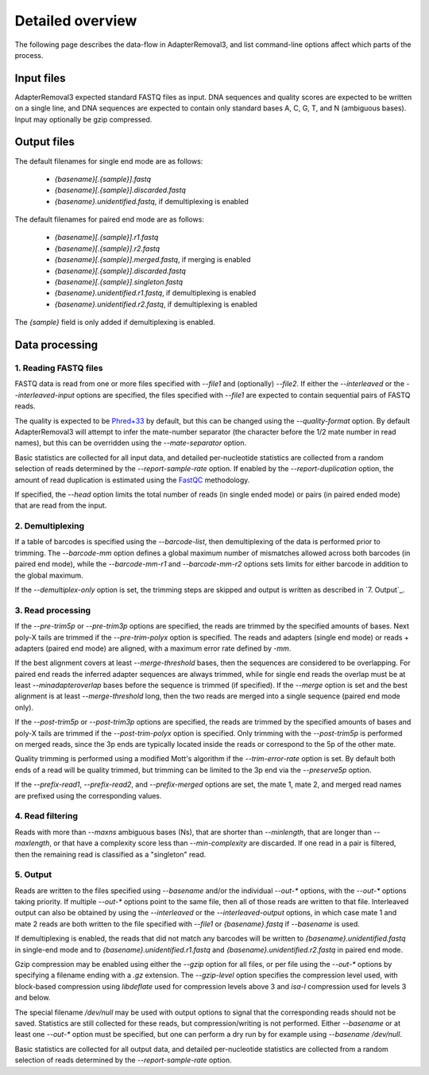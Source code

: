 Detailed overview
=================

The following page describes the data-flow in AdapterRemoval3, and list command-line options affect which parts of the process.


Input files
-----------

AdapterRemoval3 expected standard FASTQ files as input. DNA sequences and quality scores are expected to be written on a single line, and DNA sequences are expected to contain only standard bases A, C, G, T, and N (ambiguous bases). Input may optionally be gzip compressed.


Output files
------------

The default filenames for single end mode are as follows:

 * `{basename}[.{sample}].fastq`
 * `{basename}[.{sample}].discarded.fastq`
 * `{basename}.unidentified.fastq`, if demultiplexing is enabled

The default filenames for paired end mode are as follows:

 * `{basename}[.{sample}].r1.fastq`
 * `{basename}[.{sample}].r2.fastq`
 * `{basename}[.{sample}].merged.fastq`, if merging is enabled
 * `{basename}[.{sample}].discarded.fastq`
 * `{basename}[.{sample}].singleton.fastq`
 * `{basename}.unidentified.r1.fastq`, if demultiplexing is enabled
 * `{basename}.unidentified.r2.fastq`, if demultiplexing is enabled

The `{sample}` field is only added if demultiplexing is enabled.



Data processing
---------------

1. Reading FASTQ files
^^^^^^^^^^^^^^^^^^^^^^

FASTQ data is read from one or more files specified with `--file1` and (optionally) `--file2`. If either the `--interleaved` or the `--interleaved-input` options are specified, the files specified with `--file1` are expected to contain sequential pairs of FASTQ reads.

The quality is expected to be `Phred+33`_ by default, but this can be changed using the `--quality-format` option. By default AdapterRemoval3 will attempt to infer the mate-number separator (the character before the 1/2 mate number in read names), but this can be overridden using the `--mate-separator` option.

Basic statistics are collected for all input data, and detailed per-nucleotide statistics are collected from a random selection of reads determined by the `--report-sample-rate` option. If enabled by the `--report-duplication` option, the amount of read duplication is estimated using the `FastQC`_ methodology.

If specified, the `--head` option limits the total number of reads (in single ended mode) or pairs (in paired ended mode) that are read from the input.

2. Demultiplexing
^^^^^^^^^^^^^^^^^

If a table of barcodes is specified using the `--barcode-list`, then demultiplexing of the data is performed prior to trimming. The `--barcode-mm` option defines a global maximum number of mismatches allowed across both barcodes (in paired end mode), while the `--barcode-mm-r1` and `--barcode-mm-r2` options sets limits for either barcode in addition to the global maximum.

If the `--demultiplex-only` option is set, the trimming steps are skipped and output is written as described in `7. Output`_.

3. Read processing
^^^^^^^^^^^^^^^^^^

If the `--pre-trim5p` or `--pre-trim3p` options are specified, the reads are trimmed by the specified amounts of bases. Next poly-X tails are trimmed if the `--pre-trim-polyx` option is specified. The reads and adapters (single end mode) or reads + adapters (paired end mode) are aligned, with a maximum error rate defined by `-mm`.

If the best alignment covers at least `--merge-threshold` bases, then the sequences are considered to be overlapping. For paired end reads the inferred adapter sequences are always trimmed, while for single end reads the overlap must be at least `--minadapteroverlap` bases before the sequence is trimmed (if specified). If the `--merge` option is set and the best alignment is at least `--merge-threshold` long, then the two reads are merged into a single sequence (paired end mode only).

If the `--post-trim5p` or `--post-trim3p` options are specified, the reads are trimmed by the specified amounts of bases and poly-X tails are trimmed if the `--post-trim-polyx` option is specified. Only trimming with the `--post-trim5p` is performed on merged reads, since the 3p ends are typically located inside the reads or correspond to the 5p of the other mate.

Quality trimming is performed using a modified Mott's algorithm if the `--trim-error-rate` option is set. By default both ends of a read will be quality trimmed, but trimming can be limited to the 3p end via the `--preserve5p` option.

If the `--prefix-read1`, `--prefix-read2`, and `--prefix-merged` options are set, the mate 1, mate 2, and merged read names are prefixed using the corresponding values.

4. Read filtering
^^^^^^^^^^^^^^^^^

Reads with more than `--maxns` ambiguous bases (Ns), that are shorter than `--minlength`, that are longer than `--maxlength`, or that have a complexity score less than `--min-complexity` are discarded. If one read in a pair is filtered, then the remaining read is classified as a "singleton" read.

5. Output
^^^^^^^^^

Reads are written to the files specified using `--basename` and/or the individual `--out-*` options, with the `--out-*` options taking priority. If multiple `--out-*` options point to the same file, then all of those reads are written to that file. Interleaved output can also be obtained by using the `--interleaved` or the `--interleaved-output` options, in which case mate 1 and mate 2 reads are both written to the file specified with `--file1` or `{basename}.fastq` if `--basename` is used.

If demultiplexing is enabled, the reads that did not match any barcodes will be written to `{basename}.unidentified.fastq` in single-end mode and to `{basename}.unidentified.r1.fastq` and `{basename}.unidentified.r2.fastq` in paired end mode.

Gzip compression may be enabled using either the `--gzip` option for all files, or per file using the `--out-*` options by specifying a filename ending with a `.gz` extension. The `--gzip-level` option specifies the compression level used, with block-based compression using `libdeflate` used for compression levels above 3 and `isa-l` compression used for levels 3 and below.

The special filename `/dev/null` may be used with output options to signal that the corresponding reads should not be saved. Statistics are still collected for these reads, but compression/writing is not performed. Either `--basename` or at least one `--out-*` option must be specified, but one can perform a dry run by for example using `--basename /dev/null`.

Basic statistics are collected for all output data, and detailed per-nucleotide statistics are collected from a random selection of reads determined by the `--report-sample-rate` option.

.. _phred+33: https://en.wikipedia.org/wiki/FASTQ_format#Quality
.. _fastqc: https://www.bioinformatics.babraham.ac.uk/projects/fastqc/
